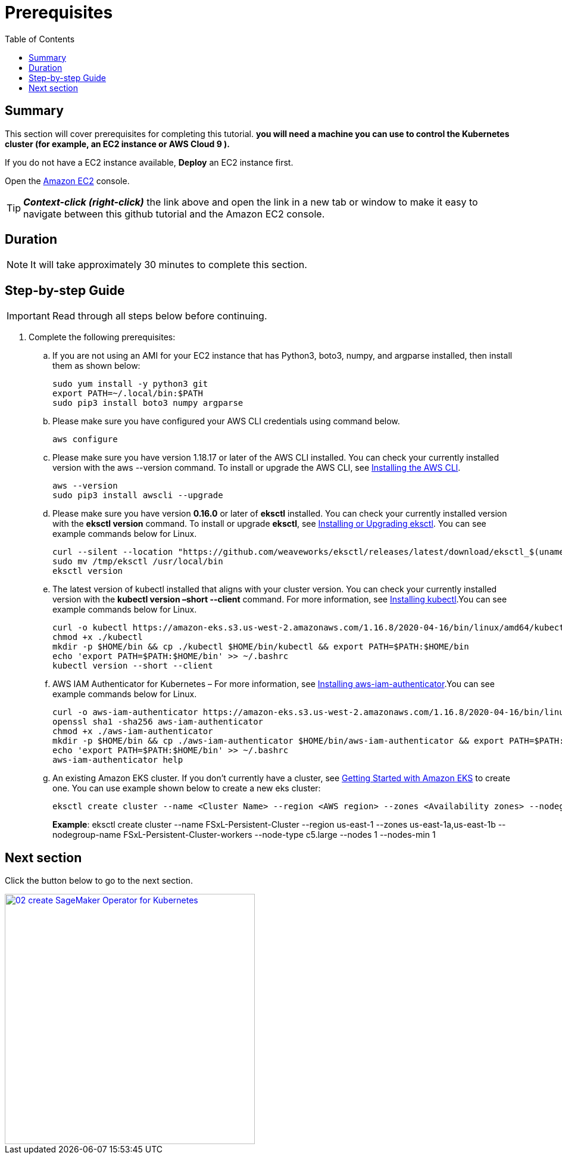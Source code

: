 = Prerequisites
:toc:
:icons:
:linkattrs:
:imagesdir: ../resources/images


== Summary

This section will cover prerequisites for completing this tutorial. *you will need a machine you can use to control the Kubernetes cluster (for example, an EC2 instance or AWS Cloud 9 ).*

If you do not have a EC2 instance available, *Deploy* an EC2 instance first.

Open the link:https://console.aws.amazon.com/ec2/[Amazon EC2] console.

TIP: *_Context-click (right-click)_* the link above and open the link in a new tab or window to make it easy to navigate between this github tutorial and the Amazon EC2 console.


== Duration

NOTE: It will take approximately 30 minutes to complete this section.


== Step-by-step Guide

IMPORTANT: Read through all steps below before continuing.


. Complete the following prerequisites:

.. If you are not using an AMI for your EC2 instance that has Python3, boto3, numpy, and argparse installed, then install them as shown below:
+
[source,bash]
----
sudo yum install -y python3 git
export PATH=~/.local/bin:$PATH
sudo pip3 install boto3 numpy argparse

----
+
..	Please make sure you have configured your AWS CLI credentials using command below.
+
[source,bash]
----
aws configure
----
+
..	Please make sure you have version 1.18.17 or later of the AWS CLI installed. You can check your currently installed version with the aws --version command. To install or upgrade the AWS CLI, see link:https://docs.aws.amazon.com/cli/latest/userguide/cli-chap-install.html[Installing the AWS CLI].
+
[source,bash]
----
aws --version
sudo pip3 install awscli --upgrade
----
+
..	Please make sure you have version *0.16.0* or later of *eksctl* installed. You can check your currently installed version with the *eksctl version* command. To install or upgrade *eksctl*, see link:https://docs.aws.amazon.com/eks/latest/userguide/eksctl.html#installing-eksctl[Installing or Upgrading eksctl]. You can see example commands below for Linux.
+
[source,bash]
----
curl --silent --location "https://github.com/weaveworks/eksctl/releases/latest/download/eksctl_$(uname -s)_amd64.tar.gz" | tar xz -C /tmp
sudo mv /tmp/eksctl /usr/local/bin
eksctl version
----
+
..	The latest version of kubectl installed that aligns with your cluster version. You can check your currently installed version with the *kubectl version –short --client* command. For more information, see link:https://docs.aws.amazon.com/eks/latest/userguide/install-kubectl.html[Installing kubectl].You can see example commands below for Linux.
+
[source,bash]
----
curl -o kubectl https://amazon-eks.s3.us-west-2.amazonaws.com/1.16.8/2020-04-16/bin/linux/amd64/kubectl
chmod +x ./kubectl
mkdir -p $HOME/bin && cp ./kubectl $HOME/bin/kubectl && export PATH=$PATH:$HOME/bin
echo 'export PATH=$PATH:$HOME/bin' >> ~/.bashrc
kubectl version --short --client
----
+
.. AWS IAM Authenticator for Kubernetes – For more information, see link:https://docs.aws.amazon.com/eks/latest/userguide/install-aws-iam-authenticator.html[Installing aws-iam-authenticator].You can see example commands below for Linux.
+
[source,bash]
----
curl -o aws-iam-authenticator https://amazon-eks.s3.us-west-2.amazonaws.com/1.16.8/2020-04-16/bin/linux/amd64/aws-iam-authenticator
openssl sha1 -sha256 aws-iam-authenticator
chmod +x ./aws-iam-authenticator
mkdir -p $HOME/bin && cp ./aws-iam-authenticator $HOME/bin/aws-iam-authenticator && export PATH=$PATH:$HOME/bin
echo 'export PATH=$PATH:$HOME/bin' >> ~/.bashrc
aws-iam-authenticator help
----
+
..	An existing Amazon EKS cluster. If you don’t currently have a cluster, see link:https://docs.aws.amazon.com/eks/latest/userguide/getting-started.html[Getting Started with Amazon EKS] to create one. You can use example shown below to create a new eks cluster:
+
[source,bash]
----
eksctl create cluster --name <Cluster Name> --region <AWS region> --zones <Availability zones> --nodegroup-name <Nodegroup Name> --node-type <EC2 instance type> --nodes 1 --nodes-min 1
----
+
===============================
*Example*:
eksctl create cluster --name FSxL-Persistent-Cluster --region us-east-1 --zones us-east-1a,us-east-1b --nodegroup-name FSxL-Persistent-Cluster-workers --node-type c5.large --nodes 1 --nodes-min 1
===============================
+




== Next section

Click the button below to go to the next section.

image::02-create-SageMaker-Operator-for-Kubernetes.png[link=../02-create-SageMaker-Operator-for-Kubernetes/, align="left",width=420]





